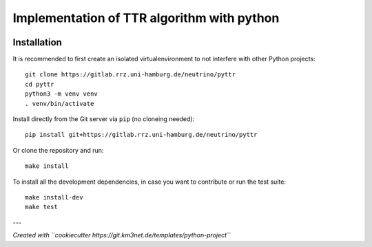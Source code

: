 Implementation of TTR algorithm with python
===========================================

.. image:: https://gitlab.rrz.uni-hamburg.de/neutrino/pyttr/badges/master/pipeline.svg
    :target: https://gitlab.rrz.uni-hamburg.de/neutrino/pyttr/pipelines

.. image:: https://gitlab.rrz.uni-hamburg.de/neutrino/pyttr/badges/master/coverage.svg
    :target: https://neutrino.pages.km3net.de/pyttr/coverage

.. image:: https://git.km3net.de/examples/km3badges/-/raw/master/docs-latest-brightgreen.svg
    :target: https://neutrino.pages.km3net.de/pyttr


Installation
~~~~~~~~~~~~

It is recommended to first create an isolated virtualenvironment to not interfere
with other Python projects::

  git clone https://gitlab.rrz.uni-hamburg.de/neutrino/pyttr
  cd pyttr
  python3 -m venv venv
  . venv/bin/activate

Install directly from the Git server via ``pip`` (no cloneing needed)::

  pip install git+https://gitlab.rrz.uni-hamburg.de/neutrino/pyttr

Or clone the repository and run::

  make install

To install all the development dependencies, in case you want to contribute or
run the test suite::

  make install-dev
  make test


---

*Created with ``cookiecutter https://git.km3net.de/templates/python-project``*
